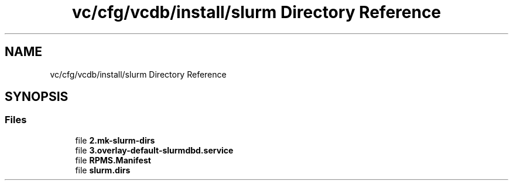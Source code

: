 .TH "vc/cfg/vcdb/install/slurm Directory Reference" 3 "Mon Mar 23 2020" "HPC Collaboratory" \" -*- nroff -*-
.ad l
.nh
.SH NAME
vc/cfg/vcdb/install/slurm Directory Reference
.SH SYNOPSIS
.br
.PP
.SS "Files"

.in +1c
.ti -1c
.RI "file \fB2\&.mk\-slurm\-dirs\fP"
.br
.ti -1c
.RI "file \fB3\&.overlay\-default\-slurmdbd\&.service\fP"
.br
.ti -1c
.RI "file \fBRPMS\&.Manifest\fP"
.br
.ti -1c
.RI "file \fBslurm\&.dirs\fP"
.br
.in -1c
